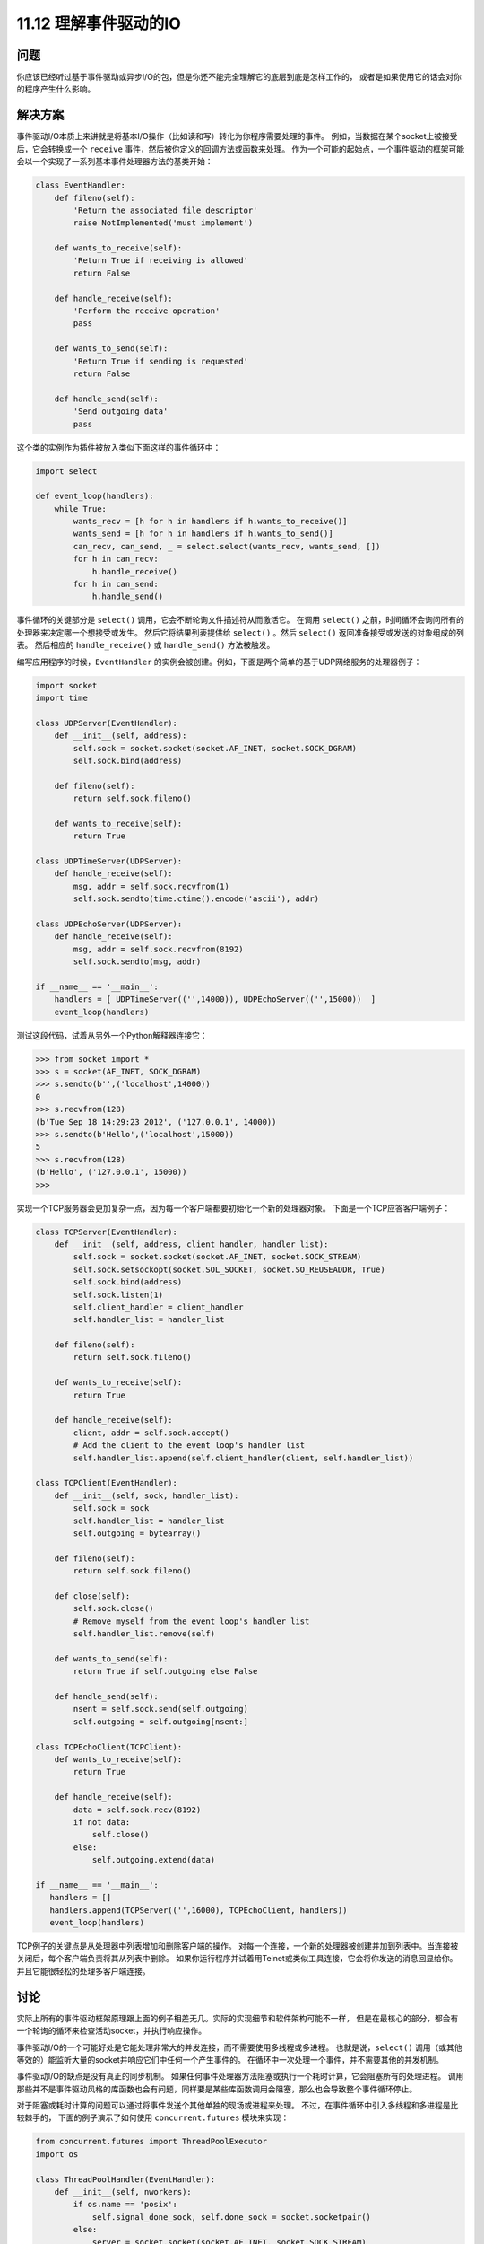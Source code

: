 ==============================
11.12 理解事件驱动的IO
==============================

----------
问题
----------
你应该已经听过基于事件驱动或异步I/O的包，但是你还不能完全理解它的底层到底是怎样工作的，
或者是如果使用它的话会对你的程序产生什么影响。

----------
解决方案
----------
事件驱动I/O本质上来讲就是将基本I/O操作（比如读和写）转化为你程序需要处理的事件。
例如，当数据在某个socket上被接受后，它会转换成一个 ``receive`` 事件，然后被你定义的回调方法或函数来处理。
作为一个可能的起始点，一个事件驱动的框架可能会以一个实现了一系列基本事件处理器方法的基类开始：

.. code-block:: python

    class EventHandler:
        def fileno(self):
            'Return the associated file descriptor'
            raise NotImplemented('must implement')

        def wants_to_receive(self):
            'Return True if receiving is allowed'
            return False

        def handle_receive(self):
            'Perform the receive operation'
            pass

        def wants_to_send(self):
            'Return True if sending is requested'
            return False

        def handle_send(self):
            'Send outgoing data'
            pass

这个类的实例作为插件被放入类似下面这样的事件循环中：

.. code-block:: python

    import select

    def event_loop(handlers):
        while True:
            wants_recv = [h for h in handlers if h.wants_to_receive()]
            wants_send = [h for h in handlers if h.wants_to_send()]
            can_recv, can_send, _ = select.select(wants_recv, wants_send, [])
            for h in can_recv:
                h.handle_receive()
            for h in can_send:
                h.handle_send()

事件循环的关键部分是 ``select()`` 调用，它会不断轮询文件描述符从而激活它。  
在调用 ``select()`` 之前，时间循环会询问所有的处理器来决定哪一个想接受或发生。  
然后它将结果列表提供给 ``select()`` 。然后 ``select()`` 返回准备接受或发送的对象组成的列表。  
然后相应的 ``handle_receive()`` 或 ``handle_send()`` 方法被触发。  

编写应用程序的时候，``EventHandler`` 的实例会被创建。例如，下面是两个简单的基于UDP网络服务的处理器例子：

.. code-block:: python

    import socket
    import time

    class UDPServer(EventHandler):
        def __init__(self, address):
            self.sock = socket.socket(socket.AF_INET, socket.SOCK_DGRAM)
            self.sock.bind(address)

        def fileno(self):
            return self.sock.fileno()

        def wants_to_receive(self):
            return True

    class UDPTimeServer(UDPServer):
        def handle_receive(self):
            msg, addr = self.sock.recvfrom(1)
            self.sock.sendto(time.ctime().encode('ascii'), addr)

    class UDPEchoServer(UDPServer):
        def handle_receive(self):
            msg, addr = self.sock.recvfrom(8192)
            self.sock.sendto(msg, addr)

    if __name__ == '__main__':
        handlers = [ UDPTimeServer(('',14000)), UDPEchoServer(('',15000))  ]
        event_loop(handlers)

测试这段代码，试着从另外一个Python解释器连接它：

.. code-block:: python

    >>> from socket import *
    >>> s = socket(AF_INET, SOCK_DGRAM)
    >>> s.sendto(b'',('localhost',14000))
    0
    >>> s.recvfrom(128)
    (b'Tue Sep 18 14:29:23 2012', ('127.0.0.1', 14000))
    >>> s.sendto(b'Hello',('localhost',15000))
    5
    >>> s.recvfrom(128)
    (b'Hello', ('127.0.0.1', 15000))
    >>>

实现一个TCP服务器会更加复杂一点，因为每一个客户端都要初始化一个新的处理器对象。
下面是一个TCP应答客户端例子：

.. code-block:: python

    class TCPServer(EventHandler):
        def __init__(self, address, client_handler, handler_list):
            self.sock = socket.socket(socket.AF_INET, socket.SOCK_STREAM)
            self.sock.setsockopt(socket.SOL_SOCKET, socket.SO_REUSEADDR, True)
            self.sock.bind(address)
            self.sock.listen(1)
            self.client_handler = client_handler
            self.handler_list = handler_list

        def fileno(self):
            return self.sock.fileno()

        def wants_to_receive(self):
            return True

        def handle_receive(self):
            client, addr = self.sock.accept()
            # Add the client to the event loop's handler list
            self.handler_list.append(self.client_handler(client, self.handler_list))

    class TCPClient(EventHandler):
        def __init__(self, sock, handler_list):
            self.sock = sock
            self.handler_list = handler_list
            self.outgoing = bytearray()

        def fileno(self):
            return self.sock.fileno()

        def close(self):
            self.sock.close()
            # Remove myself from the event loop's handler list
            self.handler_list.remove(self)

        def wants_to_send(self):
            return True if self.outgoing else False

        def handle_send(self):
            nsent = self.sock.send(self.outgoing)
            self.outgoing = self.outgoing[nsent:]

    class TCPEchoClient(TCPClient):
        def wants_to_receive(self):
            return True

        def handle_receive(self):
            data = self.sock.recv(8192)
            if not data:
                self.close()
            else:
                self.outgoing.extend(data)

    if __name__ == '__main__':
       handlers = []
       handlers.append(TCPServer(('',16000), TCPEchoClient, handlers))
       event_loop(handlers)

TCP例子的关键点是从处理器中列表增加和删除客户端的操作。
对每一个连接，一个新的处理器被创建并加到列表中。当连接被关闭后，每个客户端负责将其从列表中删除。
如果你运行程序并试着用Telnet或类似工具连接，它会将你发送的消息回显给你。并且它能很轻松的处理多客户端连接。

----------
讨论
----------
实际上所有的事件驱动框架原理跟上面的例子相差无几。实际的实现细节和软件架构可能不一样，
但是在最核心的部分，都会有一个轮询的循环来检查活动socket，并执行响应操作。

事件驱动I/O的一个可能好处是它能处理非常大的并发连接，而不需要使用多线程或多进程。
也就是说，``select()`` 调用（或其他等效的）能监听大量的socket并响应它们中任何一个产生事件的。
在循环中一次处理一个事件，并不需要其他的并发机制。

事件驱动I/O的缺点是没有真正的同步机制。
如果任何事件处理器方法阻塞或执行一个耗时计算，它会阻塞所有的处理进程。
调用那些并不是事件驱动风格的库函数也会有问题，同样要是某些库函数调用会阻塞，那么也会导致整个事件循环停止。

对于阻塞或耗时计算的问题可以通过将事件发送个其他单独的现场或进程来处理。
不过，在事件循环中引入多线程和多进程是比较棘手的，
下面的例子演示了如何使用 ``concurrent.futures`` 模块来实现：

.. code-block:: python

    from concurrent.futures import ThreadPoolExecutor
    import os

    class ThreadPoolHandler(EventHandler):
        def __init__(self, nworkers):
            if os.name == 'posix':
                self.signal_done_sock, self.done_sock = socket.socketpair()
            else:
                server = socket.socket(socket.AF_INET, socket.SOCK_STREAM)
                server.bind(('127.0.0.1', 0))
                server.listen(1)
                self.signal_done_sock = socket.socket(socket.AF_INET,
                                                      socket.SOCK_STREAM)
                self.signal_done_sock.connect(server.getsockname())
                self.done_sock, _ = server.accept()
                server.close()

            self.pending = []
            self.pool = ThreadPoolExecutor(nworkers)

        def fileno(self):
            return self.done_sock.fileno()

        # Callback that executes when the thread is done
        def _complete(self, callback, r):

            self.pending.append((callback, r.result()))
            self.signal_done_sock.send(b'x')

        # Run a function in a thread pool
        def run(self, func, args=(), kwargs={},*,callback):
            r = self.pool.submit(func, *args, **kwargs)
            r.add_done_callback(lambda r: self._complete(callback, r))

        def wants_to_receive(self):
            return True

        # Run callback functions of completed work
        def handle_receive(self):
            # Invoke all pending callback functions
            for callback, result in self.pending:
                callback(result)
                self.done_sock.recv(1)
            self.pending = []

在代码中，``run()`` 方法被用来将工作提交给回调函数池，处理完成后被激发。
实际工作被提交给 ``ThreadPoolExecutor`` 实例。
不过一个难点是协调计算结果和事件循环，为了解决它，我们创建了一对socket并将其作为某种信号量机制来使用。
当线程池完成工作后，它会执行类中的 ``_complete()`` 方法。
这个方法再某个socket上写入字节之前会讲挂起的回调函数和结果放入队列中。
``fileno()`` 方法返回另外的那个socket。
因此，这个字节被写入时，它会通知事件循环，
然后 ``handle_receive()`` 方法被激活并为所有之前提交的工作执行回调函数。
坦白讲，说了这么多连我自己都晕了。
下面是一个简单的服务器，演示了如何使用线程池来实现耗时的计算：

.. code-block:: python

    # A really bad Fibonacci implementation
    def fib(n):
        if n < 2:
            return 1
        else:
            return fib(n - 1) + fib(n - 2)

    class UDPFibServer(UDPServer):
        def handle_receive(self):
            msg, addr = self.sock.recvfrom(128)
            n = int(msg)
            pool.run(fib, (n,), callback=lambda r: self.respond(r, addr))

        def respond(self, result, addr):
            self.sock.sendto(str(result).encode('ascii'), addr)

    if __name__ == '__main__':
        pool = ThreadPoolHandler(16)
        handlers = [ pool, UDPFibServer(('',16000))]
        event_loop(handlers)

运行这个服务器，然后试着用其它Python程序来测试它：

.. code-block:: python

    from socket import *
    sock = socket(AF_INET, SOCK_DGRAM)
    for x in range(40):
        sock.sendto(str(x).encode('ascii'), ('localhost', 16000))
        resp = sock.recvfrom(8192)
        print(resp[0])

你应该能在不同窗口中重复的执行这个程序，并且不会影响到其他程序，尽管当数字便越来越大时候它会变得越来越慢。

已经阅读完了这一小节，那么你应该使用这里的代码吗？也许不会。你应该选择一个可以完成同样任务的高级框架。
不过，如果你理解了基本原理，你就能理解这些框架所使用的核心技术。
作为对回调函数编程的替代，事件驱动编码有时候会使用到协程，参考12.12小节的一个例子。

